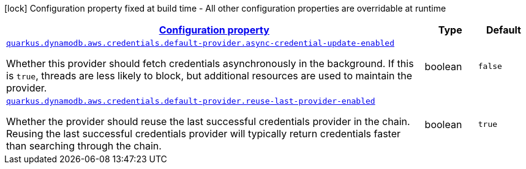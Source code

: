 [.configuration-legend]
icon:lock[title=Fixed at build time] Configuration property fixed at build time - All other configuration properties are overridable at runtime
[.configuration-reference, cols="80,.^10,.^10"]
|===

h|[[quarkus-dynamodb-config-group-aws-credentials-provider-config-default-credentials-provider-config_configuration]]link:#quarkus-dynamodb-config-group-aws-credentials-provider-config-default-credentials-provider-config_configuration[Configuration property]

h|Type
h|Default

a| [[quarkus-dynamodb-config-group-aws-credentials-provider-config-default-credentials-provider-config_quarkus.dynamodb.aws.credentials.default-provider.async-credential-update-enabled]]`link:#quarkus-dynamodb-config-group-aws-credentials-provider-config-default-credentials-provider-config_quarkus.dynamodb.aws.credentials.default-provider.async-credential-update-enabled[quarkus.dynamodb.aws.credentials.default-provider.async-credential-update-enabled]`

[.description]
--
Whether this provider should fetch credentials asynchronously in the background. 
 If this is `true`, threads are less likely to block, but additional resources are used to maintain the provider.
--|boolean 
|`false`


a| [[quarkus-dynamodb-config-group-aws-credentials-provider-config-default-credentials-provider-config_quarkus.dynamodb.aws.credentials.default-provider.reuse-last-provider-enabled]]`link:#quarkus-dynamodb-config-group-aws-credentials-provider-config-default-credentials-provider-config_quarkus.dynamodb.aws.credentials.default-provider.reuse-last-provider-enabled[quarkus.dynamodb.aws.credentials.default-provider.reuse-last-provider-enabled]`

[.description]
--
Whether the provider should reuse the last successful credentials provider in the chain. 
 Reusing the last successful credentials provider will typically return credentials faster than searching through the chain.
--|boolean 
|`true`

|===
